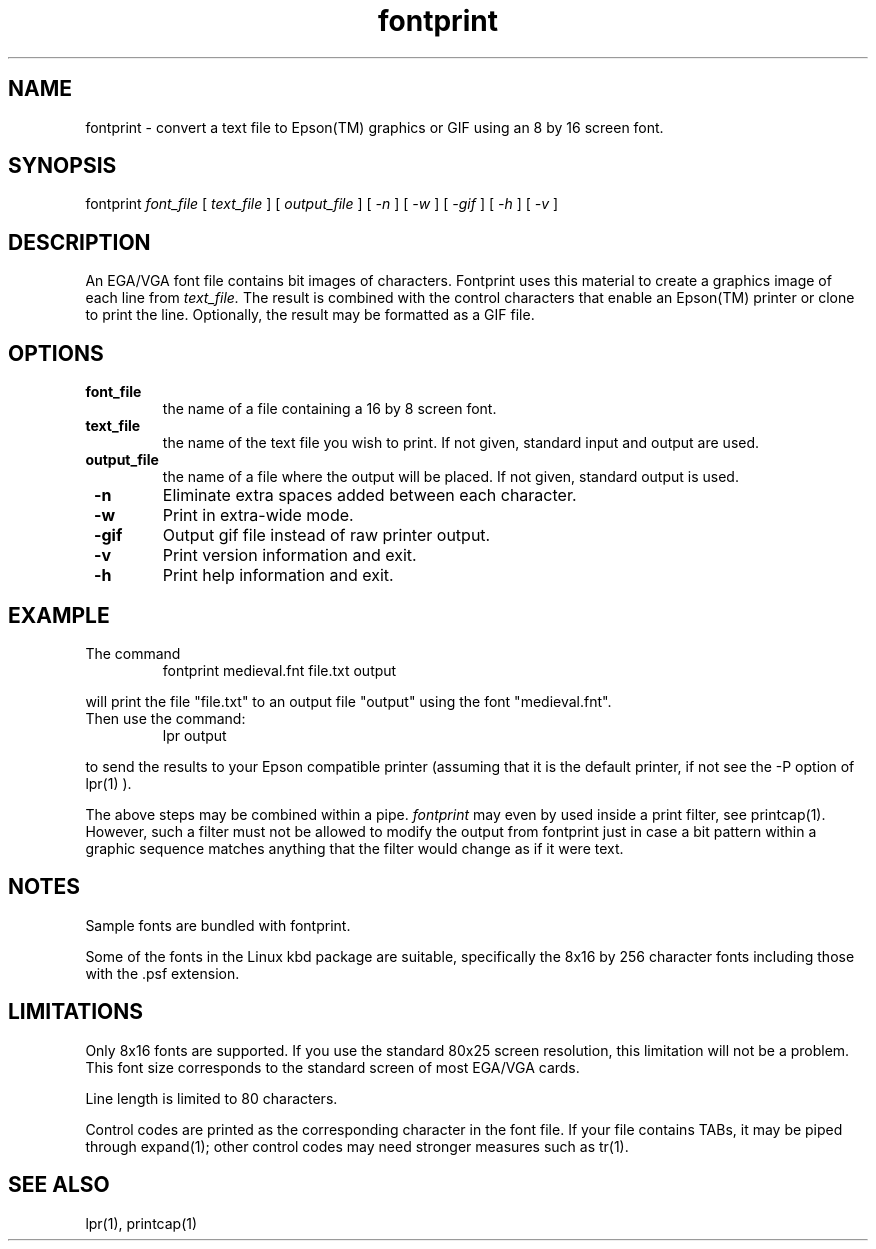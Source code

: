 .\" Copyleft, this document is freely distributable
.TH fontprint 1 "9 March 1998" "Linux"
.SH NAME
fontprint \- convert a text file to Epson(TM) graphics or GIF 
using an 8 by 16 screen font.

.SH SYNOPSIS
fontprint
.I font_file
[
.I text_file
] [
.I output_file
] [
.I -n
] [
.I -w
] [
.I -gif
] [
.I -h
] [
.I -v
]

.SH DESCRIPTION
An EGA/VGA font file contains bit images of characters.  
Fontprint uses this material to create a graphics image of each line from
.I text_file.  
The result is combined with the control characters that
enable an Epson(TM) printer or clone to print the line.
Optionally, the result may be formatted as a GIF file.

.SH OPTIONS
.TP
.B " font_file "
the name of a file containing a 16 by 8 screen font.

.TP
.B " text_file "
the name of the text file you wish to print. 
If not given, standard input and output are used.

.TP
.B " output_file "
the name of a file where the output will be placed. 
If not given, standard output is used.

.TP
.B " -n "
Eliminate extra spaces added between each character.

.TP
.B " -w "
Print in extra-wide mode.

.TP
.B " -gif "
Output gif file instead of raw printer output.

.TP
.B " -v "
Print version information and exit.

.TP
.B " -h "
Print help information and exit.

.SH EXAMPLE
.TP
The command
fontprint medieval.fnt file.txt output

.LP
will print the file "file.txt" to an output file "output"
using the font "medieval.fnt".

.TP
Then use the command:
lpr output

.LP
to send the results to your Epson compatible printer
(assuming that it is the default printer, 
if not see the -P option of lpr(1) ).

.LP
The above steps may be combined within a pipe.  
.I fontprint
may even by used inside a print filter, see printcap(1).
However, such a filter must not be allowed to modify
the output from fontprint just in case a bit pattern
within a graphic sequence matches anything that the
filter would change as if it were text. 

.SH NOTES
.TP
Sample fonts are bundled with fontprint.

.LP
Some of the fonts in the Linux kbd package are suitable,
specifically the 8x16 by 256 character fonts 
including those with the .psf extension.

.SH LIMITATIONS
.LP
Only 8x16 fonts are supported.  
If you use the standard 80x25 screen resolution, 
this limitation will not be a problem.  
This font size corresponds to the standard screen of most EGA/VGA cards.

.LP
Line length is limited to 80 characters.

.LP
Control codes are printed as the corresponding character in the
font file.  If your file contains TABs, it may be piped through
expand(1); 
other control codes may need stronger measures such as tr(1).
   
.SH "SEE ALSO"
lpr(1), printcap(1)


